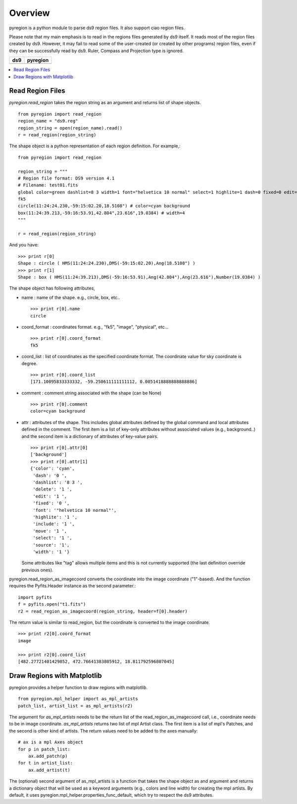 ========
Overview
========

pyregion is a python module to parse ds9 region files. It also support
ciao region files. 

Please note that my main emphasis is to read in the regions files
generated by ds9 itself. It reads most of the region files created by
ds9. However, it may fail to read some of the user-created (or created
by other programs) region files, even if they can be successfully read
by ds9. Ruler, Compass and Projection type is ignored.


+----------------------------------------+----------------------------------------+
| ds9                                    | pyregion                               |
+========================================+========================================+
| .. image:: ../_static/region_ds9.jpg   | .. image:: ../_static/region_mpl.png   |
|   :width: 300px                        |   :width: 300px                        |
|   :target: ../static/region_ds9.jpg    |   :target: ../static/region_mpl.png    |
+----------------------------------------+----------------------------------------+


.. contents::
   :depth: 1
   :local:


Read Region Files
=================

*pyregion.read_region* takes the region string as an argument and
returns list of shape objects. ::

    from pyregion import read_region
    region_name = "ds9.reg"
    region_string = open(region_name).read()
    r = read_region(region_string)

The shape object is a python representation of each region
definition. For example,::

    from pyregion import read_region
    
    region_string = """
    # Region file format: DS9 version 4.1
    # Filename: test01.fits
    global color=green dashlist=8 3 width=1 font="helvetica 10 normal" select=1 highlite=1 dash=0 fixed=0 edit=1 move=1 delete=1 include=1 source=1
    fk5
    circle(11:24:24.230,-59:15:02.20,18.5108") # color=cyan background
    box(11:24:39.213,-59:16:53.91,42.804",23.616",19.0384) # width=4
    """

    r = read_region(region_string)

And you have::

    >>> print r[0]
    Shape : circle ( HMS(11:24:24.230),DMS(-59:15:02.20),Ang(18.5108") )
    >>> print r[1]
    Shape : box ( HMS(11:24:39.213),DMS(-59:16:53.91),Ang(42.804"),Ang(23.616"),Number(19.0384) )

The shape object has following attributes,

* name : name of the shape. e.g., circle, box, etc.. ::

   >>> print r[0].name
   circle

* coord_format : coordinates format. e.g., "fk5", "image", "physical", etc... ::

   >>> print r[0].coord_format
   fk5
   
* coord_list : list of coordinates as the specified coordinate
  format. The coordinate value for sky coordinate is degree.  ::

   >>> print r[0].coord_list
   [171.10095833333332, -59.250611111111112, 0.0051418888888888886]

* comment : comment string associated with the shape (can be None) ::

   >>> print r[0].comment
   color=cyan background

* attr : attributes of the shape. This includes global attributes
  defined by the global command and local attributes defined in the
  comment. The first item is a list of key-only attributes without
  associated values (e.g., background..) and the second item is a
  dictionary of attributes of key-value pairs. ::

    >>> print r[0].attr[0]
    ['background']
    >>> print r[0].attr[1]
    {'color': 'cyan',
     'dash': '0 ',
     'dashlist': '8 3 ',
     'delete': '1 ',
     'edit': '1 ',
     'fixed': '0 ',
     'font': '"helvetica 10 normal"',
     'highlite': '1 ',
     'include': '1 ',
     'move': '1 ',
     'select': '1 ',
     'source': '1',
     'width': '1 '}


  Some attributes like "tag" allows multiple items and this is not
  currently supported (the last definition override previous ones).


pyregion.read_region_as_imagecoord converts the coordinate into the
image coordinate ("1"-based). And the function requires the
Pyfits.Header instance as the second parameter.::

    import pyfits
    f = pyfits.open("t1.fits")
    r2 = read_region_as_imagecoord(region_string, header=f[0].header)

The return value is similar to read_region, but the coordinate is
converted to the image coordinate. ::

    >>> print r2[0].coord_format
    image

    >>> print r2[0].coord_list
    [482.27721401429852, 472.76641383805912, 18.811792596807045]



Draw Regions with Matplotlib
============================

pyregion provides a helper function to draw regions with matplotlib. ::

    from pyregion.mpl_helper import as_mpl_artists
    patch_list, artist_list = as_mpl_artists(r2)

The argument for *as_mpl_artists* needs to be the return list of the
read_region_as_imagecoord call, i.e., coordinate needs to be in image
coordinate. *as_mpl_artists* returns two list of mpl Artist class. The
first item is a list of mpl's Patches, and the second is other kind of
artists. The return values need to be added to the axes manually::

    # ax is a mpl Axes object
    for p in patch_list:
        ax.add_patch(p)
    for t in artist_list:
        ax.add_artist(t)

.. plot:: figures/test_region_drawing.py

The (optional) second argument of as_mpl_artists is a function that
takes the shape object as and argument and returns a dictionary object
that will be used as a keyword arguments (e.g., colors and line width)
for creating the mpl artists. By default, it uses
pyregion.mpl_helper.properties_func_default, which try to respect the
ds9 attributes.


.. plot:: figures/test_region_drawing2.py
   :include-source:

